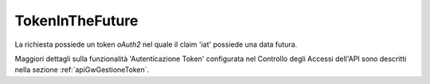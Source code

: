 .. _errori_401_TokenInTheFuture:

TokenInTheFuture
----------------

La richiesta possiede un token *oAuth2* nel quale il claim 'iat' possiede una data futura.

Maggiori dettagli sulla funzionalità 'Autenticazione Token' configurata nel Controllo degli Accessi dell'API sono descritti nella sezione :ref:`apiGwGestioneToken`.


